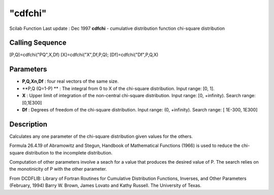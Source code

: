 ====
"cdfchi"
====

Scilab Function Last update : Dec 1997
**cdfchi** - cumulative distribution function chi-square distribution



Calling Sequence
~~~~~~~~~~~~~~~~

[P,Q]=cdfchi("PQ",X,Df)
[X]=cdfchi("X",Df,P,Q);
[Df]=cdfchi("Df",P,Q,X)




Parameters
~~~~~~~~~~


+ **P,Q,Xn,Df** : four real vectors of the same size.
+ **P,Q (Q=1-P) ** : The integral from 0 to X of the chi-square
  distribution. Input range: [0, 1].
+ **X** : Upper limit of integration of the non-central chi-square
  distribution. Input range: [0, +infinity). Search range: [0,1E300]
+ **Df** : Degrees of freedom of the chi-square distribution. Input
  range: (0, +infinity). Search range: [ 1E-300, 1E300]




Description
~~~~~~~~~~~

Calculates any one parameter of the chi-square distribution given
values for the others.

Formula 26.4.19 of Abramowitz and Stegun, Handbook of Mathematical
Functions (1966) is used to reduce the chi-square distribution to the
incomplete distribution.

Computation of other parameters involve a seach for a value that
produces the desired value of P. The search relies on the monotinicity
of P with the other parameter.

From DCDFLIB: Library of Fortran Routines for Cumulative Distribution
Functions, Inverses, and Other Parameters (February, 1994) Barry W.
Brown, James Lovato and Kathy Russell. The University of Texas.



